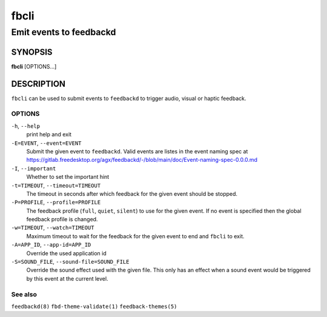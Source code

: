 .. _fbcli(1):

=====
fbcli
=====

------------------------
Emit events to feedbackd
------------------------

SYNOPSIS
--------
|   **fbcli** [OPTIONS...]


DESCRIPTION
-----------

``fbcli`` can be used to submit events to ``feedbackd`` to trigger
audio, visual or haptic feedback.

OPTIONS
=======

``-h``, ``--help``
   print help and exit

``-E=EVENT``, ``--event=EVENT``
  Submit the given event to ``feedbackd``. Valid events are listes in
  the event naming spec at
  https://gitlab.freedesktop.org/agx/feedbackd/-/blob/main/doc/Event-naming-spec-0.0.0.md

``-I``, ``--important``
  Whether to set the important hint

``-t=TIMEOUT``, ``--timeout=TIMEOUT``
  The timeout in seconds after which feedback for the given event should
  be stopped.

``-P=PROFILE``, ``--profile=PROFILE``
  The feedback profile (``full``, ``quiet``, ``silent``)
  to use for the given event. If no event is specified then the global
  feedback profile is changed.

``-w=TIMEOUT``, ``--watch=TIMEOUT``
  Maximum timeout to wait for the feedback for the given event to end and
  ``fbcli`` to exit.

``-A=APP_ID``, ``--app-id=APP_ID``
  Override the used application id

``-S=SOUND_FILE``, ``--sound-file=SOUND_FILE``
  Override the sound effect used with the given file. This only has an
  effect when a sound event would be triggered by this event at the
  current level.


See also
========

``feedbackd(8)`` ``fbd-theme-validate(1)`` ``feedback-themes(5)``
